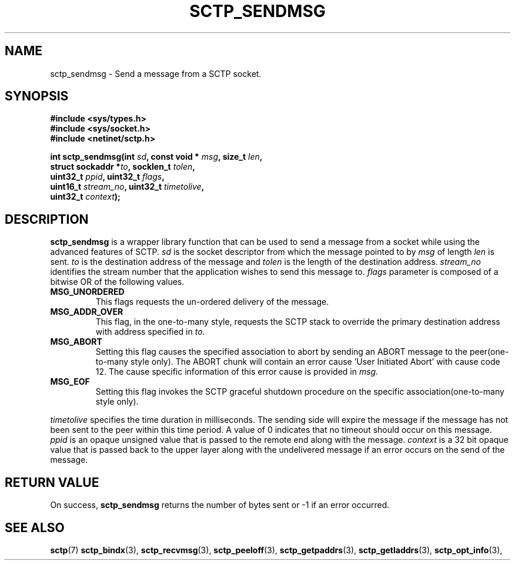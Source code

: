 .\" (C) Copyright Sridhar Samudrala IBM Corp. 2004.
.\"
.\" Permission is granted to distribute possibly modified copies
.\" of this manual provided the header is included verbatim,
.\" and in case of nontrivial modification author and date
.\" of the modification is added to the header.
.\"
.TH SCTP_SENDMSG 3 2004-01-30 "Linux 2.6" "Linux Programmer's Manual"
.SH NAME
sctp_sendmsg \- Send a message from a SCTP socket. 
.SH SYNOPSIS
.nf
.B #include <sys/types.h>
.B #include <sys/socket.h>
.B #include <netinet/sctp.h>
.sp
.BI "int sctp_sendmsg(int " sd ", const void * " msg ", size_t " len ,
.BI "                 struct sockaddr *" to ", socklen_t " tolen , 
.BI "                 uint32_t " ppid ", uint32_t " flags ,
.BI "                 uint16_t " stream_no ", uint32_t " timetolive ,
.BI "                 uint32_t " context );
.fi
.SH DESCRIPTION
.BR sctp_sendmsg
is a wrapper library function that can be used to send a message from a socket
while using the advanced features of SCTP. 
.I sd
is the socket descriptor from which the message pointed to by
.I msg
of length
.I len
is sent.
.I to
is the destination address of the message and
.I tolen
is the length of the destination address.
.I stream_no
identifies the stream number that the application wishes to send this message to.
.I flags
parameter is composed of a bitwise OR of the following values.
.TP
.B MSG_UNORDERED
This flags requests the un-ordered delivery of the message.
.TP
.B MSG_ADDR_OVER
This flag, in the one-to-many style, requests the SCTP stack to override the
primary destination address with address specified in
.I to.
.TP
.B MSG_ABORT
Setting this flag causes the specified association to abort by sending an ABORT
message to the peer(one-to-many style only). The ABORT chunk will contain an
error cause 'User Initiated Abort' with cause code 12. The cause specific
information of this error cause is provided in
.I msg.
.TP
.B MSG_EOF
Setting this flag invokes the SCTP graceful shutdown procedure on the specific
association(one-to-many style only).
.PP
.I timetolive
specifies the time duration in milliseconds. The sending side will expire the
message if the message has not been sent to the peer within this time period.
A value of 0 indicates that no timeout should occur on this message. 
.I ppid
is an opaque unsigned value that is passed to the remote end along with the
message.
.I context
is a 32 bit opaque value that is passed back to the upper layer along with the
undelivered message if an error occurs on the send of the message.
.SH "RETURN VALUE"
On success,
.BR sctp_sendmsg
returns the number of bytes sent or -1 if an error occurred.
.SH "SEE ALSO"
.BR sctp (7)
.BR sctp_bindx (3),
.BR sctp_recvmsg (3),
.BR sctp_peeloff (3),
.BR sctp_getpaddrs (3),
.BR sctp_getladdrs (3),
.BR sctp_opt_info (3),
